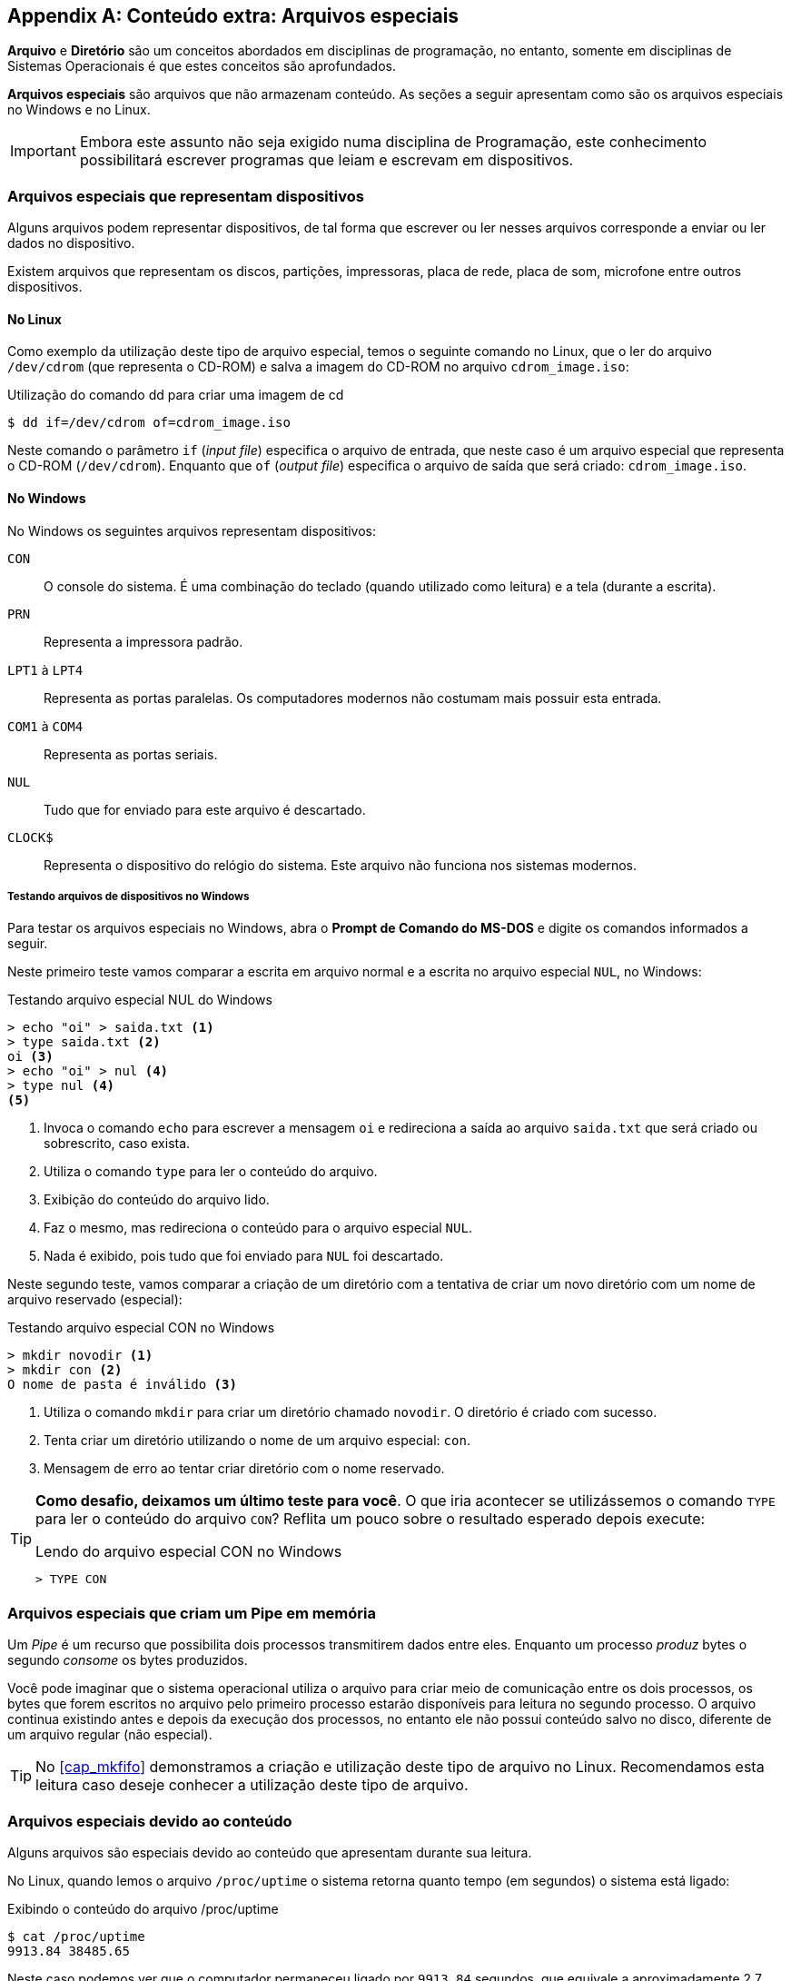 [appendix]
[[ap_arquivos_especiais]]
== Conteúdo extra: Arquivos especiais

*Arquivo* e *Diretório* são um conceitos abordados em disciplinas
de programação, no entanto, somente em disciplinas de Sistemas
Operacionais é que estes conceitos são aprofundados.

*((Arquivos especiais))* são arquivos que não armazenam conteúdo. As
seções a seguir apresentam como são os arquivos especiais no Windows e
no Linux.

IMPORTANT: Embora este assunto não seja exigido numa disciplina de
Programação, este conhecimento possibilitará escrever programas que
leiam e escrevam em dispositivos.

=== Arquivos especiais que representam dispositivos

Alguns arquivos podem representar dispositivos, de tal forma que
escrever ou ler nesses arquivos corresponde a enviar ou ler dados no
dispositivo.

Existem arquivos que representam os discos, partições, impressoras,
placa de rede, placa de som, microfone entre outros dispositivos.

==== No Linux

Como exemplo da utilização deste tipo de arquivo especial, temos o
seguinte comando no Linux, que o ler do arquivo `/dev/cdrom` (que
representa o CD-ROM) e salva a imagem do CD-ROM no arquivo
`cdrom_image.iso`:

.Utilização do comando dd para criar uma imagem de cd
....
$ dd if=/dev/cdrom of=cdrom_image.iso
....

Neste comando o parâmetro `if` (_input file_) especifica o arquivo de
entrada, que neste caso é um arquivo especial que representa o CD-ROM
(`/dev/cdrom`).  Enquanto que `of` (_output file_) especifica o
arquivo de saída que será criado: `cdrom_image.iso`.

==== No Windows

No Windows os seguintes arquivos representam dispositivos:

`CON`:: O console do sistema. É uma combinação do teclado (quando
utilizado como leitura) e a tela (durante a escrita). 

`PRN`:: Representa a impressora padrão.

`LPT1` à `LPT4`:: Representa as portas paralelas. Os computadores
modernos não costumam mais possuir esta entrada.

`COM1` à `COM4`:: Representa as portas seriais.

`NUL` :: Tudo que for enviado para este arquivo é descartado.

`CLOCK$`:: Representa o dispositivo do relógio do sistema. Este
arquivo não funciona nos sistemas modernos.



////
http://wiki.xdroop.com/space/Windows/File+Naming+Rules
http://books.google.com.br/books?id=Ua819DVKQPwC&pg=PA27&lpg=PA27&dq=read+clock%24+file+windows&source=bl&ots=MlBXjE4rAq&sig=ex2BCxzzqS3_wTG4vgfout9afI8&hl=pt-BR&sa=X&ei=XU90U7eFFdTNsQSvpYHgDA&redir_esc=y#v=onepage&q=read%20clock%24%20file%20windows&f=false
Windows Administration at the Command Line for Windows Vista, Windows 2003
////

===== Testando arquivos de dispositivos no Windows

Para testar os arquivos especiais no Windows, abra o *Prompt de
Comando do MS-DOS* e digite os comandos informados a seguir.

Neste primeiro teste vamos comparar a escrita em arquivo normal e a
escrita no arquivo especial `NUL`, no Windows:

.Testando arquivo especial NUL do Windows
....
> echo "oi" > saida.txt <1>
> type saida.txt <2>
oi <3>
> echo "oi" > nul <4>
> type nul <4>
<5>
....
<1> Invoca o comando `echo` para escrever a mensagem `oi` e
    redireciona a saída ao arquivo `saida.txt` que será criado ou
    sobrescrito, caso exista.
<2> Utiliza o comando `type` para ler o conteúdo do arquivo.
<3> Exibição do conteúdo do arquivo lido.
<4> Faz o mesmo, mas redireciona o conteúdo para o arquivo especial
    `NUL`.
<5> Nada é exibido, pois tudo que foi enviado para `NUL` foi
    descartado.

Neste segundo teste, vamos comparar a criação de um diretório com a tentativa
de criar um novo diretório com um nome de arquivo reservado
(especial):

.Testando arquivo especial CON no Windows
....
> mkdir novodir <1>
> mkdir con <2>
O nome de pasta é inválido <3>
....
<1> Utiliza o comando `mkdir` para criar um diretório chamado
    `novodir`. O diretório é criado com sucesso.
<2> Tenta criar um diretório utilizando o nome de um arquivo especial:
    `con`.
<3> Mensagem de erro ao tentar criar diretório com o nome reservado.


[TIP]
====

*Como desafio, deixamos um último teste para você*. O que iria acontecer
se utilizássemos o comando `TYPE` para ler o conteúdo do arquivo
`CON`? Reflita um pouco sobre o resultado esperado depois execute: 

.Lendo do arquivo especial CON no Windows
....
> TYPE CON
....

====

=== Arquivos especiais que criam um Pipe em memória

(((Pipe)))

Um _Pipe_ é um recurso que possibilita dois processos transmitirem
dados entre eles. Enquanto um processo _produz_ bytes o segundo
_consome_ os bytes produzidos.

Você pode imaginar que o sistema operacional utiliza o arquivo para
criar meio de comunicação entre os dois processos, os bytes que forem
escritos no arquivo pelo primeiro processo estarão disponíveis para
leitura no segundo processo. O arquivo continua existindo antes e
depois da execução dos processos, no entanto ele não possui conteúdo
salvo no disco, diferente de um arquivo regular (não especial).

TIP: No <<cap_mkfifo>> demonstramos a criação e utilização deste tipo
de arquivo no Linux. Recomendamos esta leitura caso deseje conhecer a
utilização deste tipo de arquivo.

=== Arquivos especiais devido ao conteúdo

Alguns arquivos são especiais devido ao conteúdo que apresentam
durante sua leitura.

No Linux, quando lemos o arquivo `/proc/uptime` o sistema retorna
quanto tempo (em segundos) o sistema está ligado:

// Documentação sobbre /proc/uptime
// https://access.redhat.com/site/documentation/en-US/Red_Hat_Enterprise_Linux/6/html/Deployment_Guide/s2-proc-uptime.html

.Exibindo o conteúdo do arquivo /proc/uptime
....
$ cat /proc/uptime 
9913.84 38485.65
....

Neste caso podemos ver que o computador permaneceu ligado por
`9913.84` segundos, que equivale a aproximadamente  2,7
horas.footnote:[O segundo número é a soma da quantidade de segundos
que os _cores_ permaneceram ociosos.]


////
Também pensei em utilizar o seguinte exemplo, mas fiquei na dúvida se
/dev/urandom era especial por ser dispositivo ou pelo conteúdo:

Leitura de números aleatórios através de /dev/urandom

dd if=/dev/urandom of=saida.bin bs=1 count=4
od -t d1 saida.bin

////

NOTE: O tipo de arquivo _especial devido ao conteúdo_ não existe no
Windows, todos os arquivos especiais neste sistema estão relacionados
aos dispositivos.

////
Sempre terminar o arquivo com uma nova linha.
////

